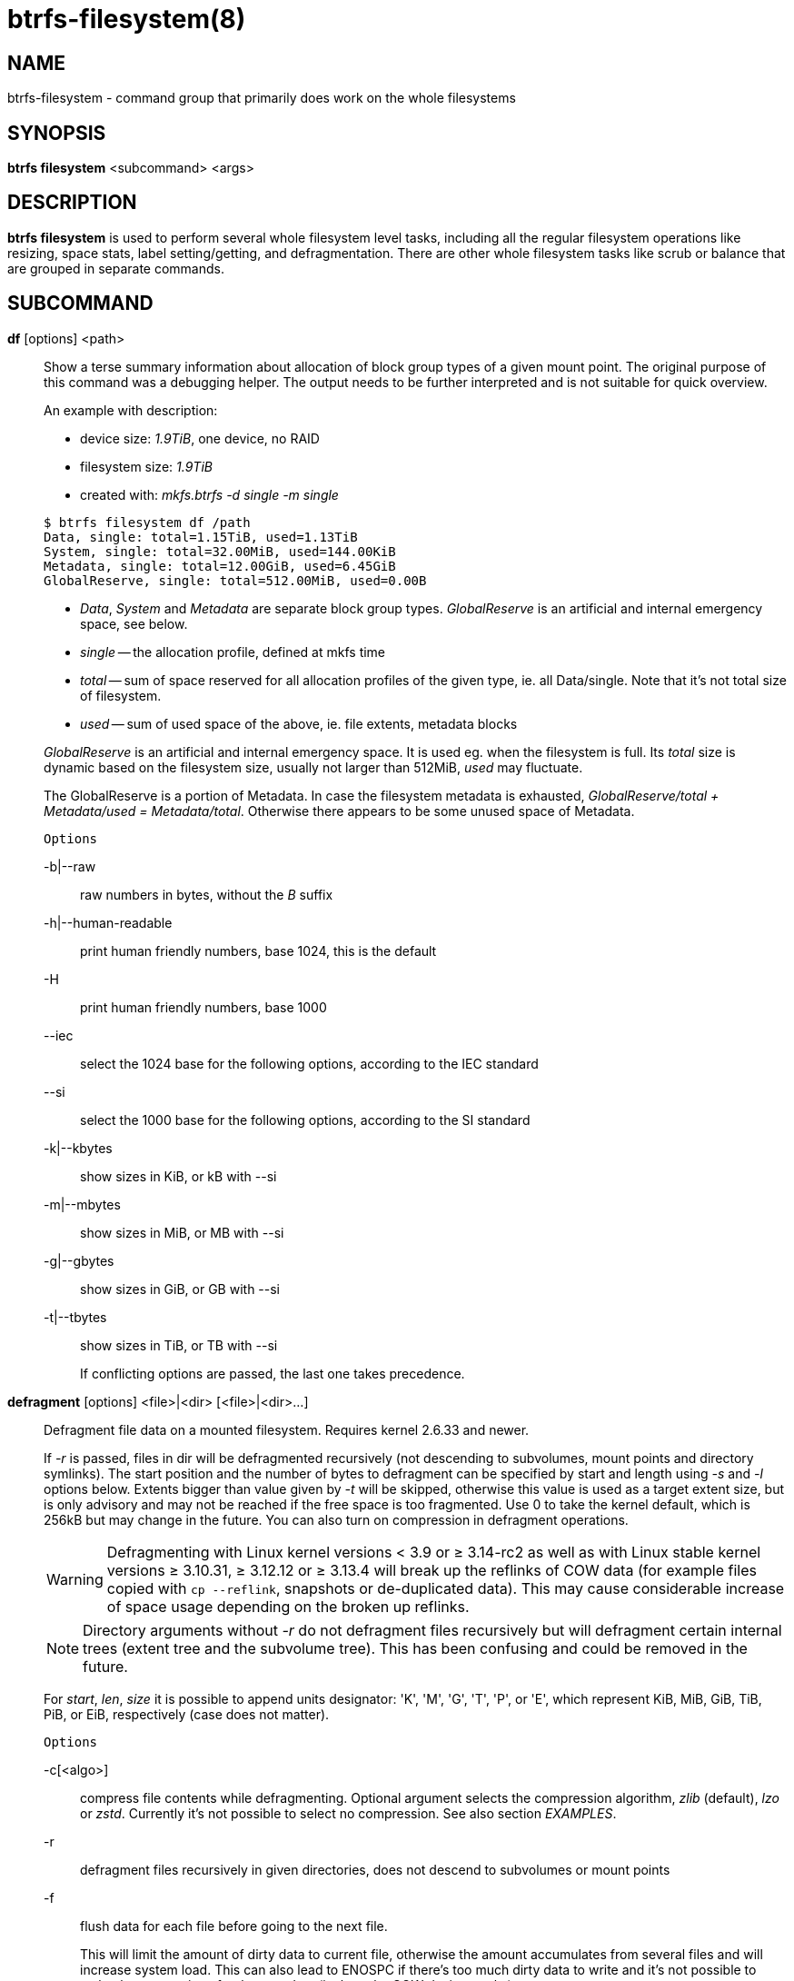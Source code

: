 btrfs-filesystem(8)
===================

NAME
----
btrfs-filesystem - command group that primarily does work on the whole filesystems

SYNOPSIS
--------
*btrfs filesystem* <subcommand> <args>

DESCRIPTION
-----------
*btrfs filesystem* is used to perform several whole filesystem level tasks,
including all the regular filesystem operations like resizing, space stats,
label setting/getting, and defragmentation. There are other whole filesystem
tasks like scrub or balance that are grouped in separate commands.

SUBCOMMAND
----------
*df* [options] <path>::
Show a terse summary information about allocation of block group types of a given
mount point. The original purpose of this command was a debugging helper. The
output needs to be further interpreted and is not suitable for quick overview.
+
--
An example with description:

* device size: '1.9TiB', one device, no RAID
* filesystem size: '1.9TiB'
* created with: 'mkfs.btrfs -d single -m single'
--
+
------------------------------
$ btrfs filesystem df /path
Data, single: total=1.15TiB, used=1.13TiB
System, single: total=32.00MiB, used=144.00KiB
Metadata, single: total=12.00GiB, used=6.45GiB
GlobalReserve, single: total=512.00MiB, used=0.00B
------------------------------
+
--
* 'Data', 'System' and 'Metadata' are separate block group types.
'GlobalReserve' is an artificial and internal emergency space, see below.
* 'single' -- the allocation profile, defined at mkfs time
* 'total' -- sum of space reserved for
all allocation profiles of the given type, ie. all Data/single. Note that it's
not total size of filesystem.
* 'used' -- sum of used space of the above, ie. file extents, metadata blocks
--
+
'GlobalReserve' is an artificial and internal emergency space. It is used eg.
when the filesystem is full. Its 'total' size is dynamic based on the
filesystem size, usually not larger than 512MiB, 'used' may fluctuate.
+
The GlobalReserve is a portion of Metadata. In case the filesystem metadata is
exhausted, 'GlobalReserve/total + Metadata/used = Metadata/total'. Otherwise
there appears to be some unused space of Metadata.
+
`Options`
+
-b|--raw::::
raw numbers in bytes, without the 'B' suffix
-h|--human-readable::::
print human friendly numbers, base 1024, this is the default
-H::::
print human friendly numbers, base 1000
--iec::::
select the 1024 base for the following options, according to the IEC standard
--si::::
select the 1000 base for the following options, according to the SI standard
-k|--kbytes::::
show sizes in KiB, or kB with --si
-m|--mbytes::::
show sizes in MiB, or MB with --si
-g|--gbytes::::
show sizes in GiB, or GB with --si
-t|--tbytes::::
show sizes in TiB, or TB with --si
+
If conflicting options are passed, the last one takes precedence.

*defragment* [options] <file>|<dir> [<file>|<dir>...]::
Defragment file data on a mounted filesystem. Requires kernel 2.6.33 and newer.
+
If '-r' is passed, files in dir will be defragmented recursively (not
descending to subvolumes, mount points and directory symlinks).
The start position and the number of bytes to defragment can be specified by
start and length using '-s' and '-l' options below.
Extents bigger than value given by '-t' will be skipped, otherwise this value
is used as a target extent size, but is only advisory and may not be reached
if the free space is too fragmented.
Use 0 to take the kernel default, which is 256kB but may change in the future.
You can also turn on compression in defragment operations.
+
WARNING: Defragmenting with Linux kernel versions < 3.9 or ≥ 3.14-rc2 as well as
with Linux stable kernel versions ≥ 3.10.31, ≥ 3.12.12 or ≥ 3.13.4 will break up
the reflinks of COW data (for example files copied with `cp --reflink`,
snapshots or de-duplicated data).
This may cause considerable increase of space usage depending on the broken up
reflinks.
+
NOTE: Directory arguments without '-r' do not defragment files recursively but will
defragment certain internal trees (extent tree and the subvolume tree). This has been
confusing and could be removed in the future.
+
For 'start', 'len', 'size' it is possible to append
units designator: \'K', \'M', \'G', \'T', \'P', or \'E', which represent
KiB, MiB, GiB, TiB, PiB, or EiB, respectively (case does not matter).
+
`Options`
+
-c[<algo>]::::
compress file contents while defragmenting. Optional argument selects the compression
algorithm, 'zlib' (default), 'lzo' or 'zstd'. Currently it's not possible to select no
compression. See also section 'EXAMPLES'.
-r::::
defragment files recursively in given directories, does not descend to
subvolumes or mount points
-f::::
flush data for each file before going to the next file.
+
This will limit the amount of dirty data to current file, otherwise the amount
accumulates from several files and will increase system load. This can also lead
to ENOSPC if there's too much dirty data to write and it's not possible to make
the reservations for the new data (ie. how the COW design works).
+
-s <start>[kKmMgGtTpPeE]::::
defragmentation will start from the given offset, default is beginning of a file
-l <len>[kKmMgGtTpPeE]::::
defragment only up to 'len' bytes, default is the file size
-t <size>[kKmMgGtTpPeE]::::
target extent size, do not touch extents bigger than 'size', default: 32M
+
The value is only advisory and the final size of the extents may differ,
depending on the state of the free space and fragmentation or other internal
logic. Reasonable values are from tens to hundreds of megabytes.
+
-v::::
(deprecated) alias for global '-v' option

*du* [options] <path> [<path>..]::
Calculate disk usage of the target files using FIEMAP. For individual
files, it will report a count of total bytes, and exclusive (not
shared) bytes. We also calculate a 'set shared' value which is
described below.
+
Each argument to 'btrfs filesystem du' will have a 'set shared' value
calculated for it. We define each 'set' as those files found by a
recursive search of an argument (recursion descends to subvolumes but not
mount points). The 'set shared' value then is a sum of all shared space
referenced by the set.
+
'set shared' takes into account overlapping shared extents, hence it
isn't as simple as adding up shared extents.
+
`Options`
+
-s|--summarize::::
display only a total for each argument
--raw::::
raw numbers in bytes, without the 'B' suffix.
--human-readable::::
print human friendly numbers, base 1024, this is the default
--iec::::
select the 1024 base for the following options, according to the IEC standard.
--si::::
select the 1000 base for the following options, according to the SI standard.
--kbytes::::
show sizes in KiB, or kB with --si.
--mbytes::::
show sizes in MiB, or MB with --si.
--gbytes::::
show sizes in GiB, or GB with --si.
--tbytes::::
show sizes in TiB, or TB with --si.

*label* [<device>|<mountpoint>] [<newlabel>]::
Show or update the label of a filesystem. This works on a mounted filesystem or
a filesystem image.
+
The 'newlabel' argument is optional. Current label is printed if the argument
is omitted.
+
NOTE: the maximum allowable length shall be less than 256 chars and must not contain
a newline. The trailing newline is stripped automatically.

// Some wording are extracted by the resize2fs man page
*resize* [<devid>:][+/-]<size>[kKmMgGtTpPeE]|[<devid>:]max <path>::
Resize a mounted filesystem identified by 'path'. A particular device
can be resized by specifying a 'devid'.
+
WARNING: If 'path' is a file containing a BTRFS image then resize does not work
as expected and does not resize the image. This would resize the underlying
filesystem instead.
+
The 'devid' can be found in the output of *btrfs filesystem show* and
defaults to 1 if not specified.
The 'size' parameter specifies the new size of the filesystem.
If the prefix '+' or '-' is present the size is increased or decreased
by the quantity 'size'.
If no units are specified, bytes are assumed for 'size'.
Optionally, the size parameter may be suffixed by one of the following
unit designators: \'K', \'M', \'G', \'T', \'P', or \'E', which represent
KiB, MiB, GiB, TiB, PiB, or EiB, respectively (case does not matter).
+
If 'max' is passed, the filesystem will occupy all available space on the
device respecting 'devid' (remember, devid 1 by default).
+
The resize command does not manipulate the size of underlying
partition.  If you wish to enlarge/reduce a filesystem, you must make sure you
can expand the partition before enlarging the filesystem and shrink the
partition after reducing the size of the filesystem.  This can done using
`fdisk`(8) or `parted`(8) to delete the existing partition and recreate
it with the new desired size.  When recreating the partition make sure to use
the same starting partition offset as before.
+
Growing is usually instant as it only updates the size. However, shrinking could
take a long time if there are data in the device area that's beyond the new
end. Relocation of the data takes time.
+
See also section 'EXAMPLES'.

*show* [options] [<path>|<uuid>|<device>|<label>]::
Show the btrfs filesystem with some additional info about devices and space
allocation.
+
If no option none of 'path'/'uuid'/'device'/'label' is passed, information
about all the BTRFS filesystems is shown, both mounted and unmounted.
+
`Options`
+
-m|--mounted::::
probe kernel for mounted BTRFS filesystems
-d|--all-devices::::
scan all devices under /dev, otherwise the devices list is extracted from the
/proc/partitions file. This is a fallback option if there's no device node
manager (like udev) available in the system.
--raw::::
raw numbers in bytes, without the 'B' suffix
--human-readable::::
print human friendly numbers, base 1024, this is the default
--iec::::
select the 1024 base for the following options, according to the IEC standard
--si::::
select the 1000 base for the following options, according to the SI standard
--kbytes::::
show sizes in KiB, or kB with --si
--mbytes::::
show sizes in MiB, or MB with --si
--gbytes::::
show sizes in GiB, or GB with --si
--tbytes::::
show sizes in TiB, or TB with --si

*sync* <path>::
Force a sync of the filesystem at 'path', similar to the `sync`(1) command. In
addition, it starts cleaning of deleted subvolumes. To wait for the subvolume
deletion to complete use the *btrfs subvolume sync* command.

*usage* [options] <path> [<path>...]::
Show detailed information about internal filesystem usage. This is supposed to
replace the *btrfs filesystem df* command in the long run.
+
The level of detail can differ if the command is run under a regular or the
root user (due to use of restricted ioctl). For both there's a summary section
with information about space usage:
+
-------------------------
$ btrfs filesystem usage /path
WARNING: cannot read detailed chunk info, RAID5/6 numbers will be incorrect, run as root
Overall:
    Device size:                   1.82TiB
    Device allocated:              1.17TiB
    Device unallocated:          669.99GiB
    Device missing:                  0.00B
    Used:                          1.14TiB
    Free (estimated):            692.57GiB      (min: 692.57GiB)
    Free (statfs, df)            692.57GiB
    Data ratio:                       1.00
    Metadata ratio:                   1.00
    Global reserve:              512.00MiB      (used: 0.00B)
    Multiple profiles:                  no
-------------------------
+
--
* 'Device size' -- sum of raw device capacity available to the filesystem
* 'Device allocated' -- sum of total space allocated for data/metadata/system
profiles, this also accounts space reserved but not yet used for extents
* 'Device unallocated' -- the remaining unallocated space for future
allocations (difference of the above two numbers)
* 'Device missing' -- sum of capacity of all missing devices
* 'Used' -- sum of the used space of data/metadata/system profiles, not
including the reserved space
* 'Free (estimated)' -- approximate size of the remaining free space usable for
data, including currently allocated space and estimating the usage of the
unallocated space based on the block group profiles, the 'min' is the lower bound
of the estimate in case multiple profiles are present
* 'Free (statfs, df)' -- the amount of space available for data as reported by the
`statfs` syscall, also returned as 'Avail' in the output of 'df'. The value is
calculated in a different way and may not match the estimate in some cases (eg.
multiple profiles).
* 'Data ratio' -- ratio of total space for data including redundancy or parity to
the effectively usable data space, eg. single is 1.0, RAID1 is 2.0 and for RAID5/6
it depends on the number of devices
* 'Metadata ratio' -- dtto, for metadata
* 'Global reserve' -- portion of metadata currently used for global block
reserve, used for emergency purposes (like deletion on a full filesystem)
* 'Multiple profiles' -- what block group types (data, metadata) have more than
one profile (single, raid1, ...), see `btrfs`(5)
section 'FILESYSTEMS WITH MULTIPLE BLOCK GROUP PROFILES'.
--
+
The root user will also see stats broken down by block group types:
+
-------------------------
Data,single: Size:1.15TiB, Used:1.13TiB (98.26%)
   /dev/sdb        1.15TiB

Metadata,single: Size:12.00GiB, Used:6.45GiB (53.75%)
   /dev/sdb       12.00GiB

System,single: Size:32.00MiB, Used:144.00KiB (0.44%)
   /dev/sdb       32.00MiB

Unallocated:
   /dev/sdb      669.99GiB
-------------------------
+
'Data' is block group type, 'single' is block group profile, 'Size' is total
size occupied by this type, 'Used' is the actually used space, the percent is
ratio of 'Used/Size'. The 'Unallocated' is remaining space.
+
`Options`
+
-b|--raw::::
raw numbers in bytes, without the 'B' suffix
-h|--human-readable::::
print human friendly numbers, base 1024, this is the default
-H::::
print human friendly numbers, base 1000
--iec::::
select the 1024 base for the following options, according to the IEC standard
--si::::
select the 1000 base for the following options, according to the SI standard
-k|--kbytes::::
show sizes in KiB, or kB with --si
-m|--mbytes::::
show sizes in MiB, or MB with --si
-g|--gbytes::::
show sizes in GiB, or GB with --si
-t|--tbytes::::
show sizes in TiB, or TB with --si
-T::::
show data in tabular format
+
If conflicting options are passed, the last one takes precedence.

EXAMPLES
--------

*$ btrfs filesystem defrag -v -r dir/*

Recursively defragment files under 'dir/', print files as they are processed.
The file names will be printed in batches, similarly the amount of data triggered
by defragmentation will be proportional to last N printed files. The system dirty
memory throttling will slow down the defragmentation but there can still be a lot
of IO load and the system may stall for a moment.

*$ btrfs filesystem defrag -v -r -f dir/*

Recursively defragment files under 'dir/', be verbose and wait until all blocks
are flushed before processing next file. You can note slower progress of the
output and lower IO load (proportional to currently defragmented file).

*$ btrfs filesystem defrag -v -r -f -clzo dir/*

Recursively defragment files under 'dir/', be verbose, wait until all blocks are
flushed and force file compression.

*$ btrfs filesystem defrag -v -r -t 64M dir/*

Recursively defragment files under 'dir/', be verbose and try to merge extents
to be about 64MiB. As stated above, the success rate depends on actual free
space fragmentation and the final result is not guaranteed to meet the target
even if run repeatedly.

*$ btrfs filesystem resize -1G /path*

*$ btrfs filesystem resize 1:-1G /path*

Shrink size of the filesystem's device id 1 by 1GiB. The first syntax expects a
device with id 1 to exist, otherwise fails. The second is equivalent and more
explicit. For a single-device filesystem it's typically not necessary to
specify the devid though.

*$ btrfs filesystem resize max /path*

*$ btrfs filesystem resize 1:max /path*

Let's assume that devid 1 exists and the filesystem does not occupy the whole
block device, eg. it has been enlarged and we want to grow the filesystem. By
simply using 'max' as size we will achieve that.

NOTE: There are two ways to minimize the filesystem on a given device. The
*btrfs inspect-internal min-dev-size* command, or iteratively shrink in steps.

EXIT STATUS
-----------
*btrfs filesystem* returns a zero exit status if it succeeds. Non zero is
returned in case of failure.

AVAILABILITY
------------
*btrfs* is part of btrfs-progs.
Please refer to the btrfs wiki http://btrfs.wiki.kernel.org for
further details.

SEE ALSO
--------
`btrfs-subvolume`(8),
`mkfs.btrfs`(8),
